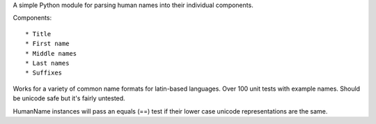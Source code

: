 A simple Python module for parsing human names into their individual components.

Components::

    * Title
    * First name
    * Middle names
    * Last names
    * Suffixes

Works for a variety of common name formats for latin-based languages. Over 
100 unit tests with example names. Should be unicode safe but it's fairly untested.

HumanName instances will pass an equals (==) test if their lower case unicode
representations are the same.
